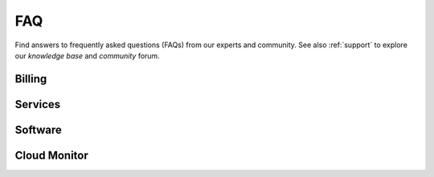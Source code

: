 .. _faq:

FAQ
###

Find answers to frequently asked questions (FAQs) from our experts and community. See also :ref:`support` to explore our *knowledge base* and *community* forum.

Billing
*******

.. dropdown:: How am I billed if both cloud credits and a credit card are in the system?
   :animate: fade-in
   :color: info

   The system will deplete the cloud credits first. Thereafter, the balance is charged to the credit card.

.. dropdown:: What happens to services consumed when the account is out of credit?
   :animate: fade-in
   :color: info

   The instances will be shut down.

Services
********

.. dropdown:: What services are currently available on the IDC Console?
   :animate: fade-in
   :color: info

   Visit :ref:`svc_overview` for an overview of all services.

   * Bare metal and Virtual Machine instances. See :ref:`compute_svc`.
   * Object storage and file storage. See :ref:`storage_svc`
   * Intel Kubernetes\* Services. See  :ref:`k8s_svc`
   * Preview Catalog for |INTC| pre-release hardware. See :ref:`preview_svc`
   * Free pre-loaded Juypter Notebooks. See :ref:`learning_svc`


Software
*********

.. dropdown:: What if I cannot SSH into a reserved instance?
   :animate: fade-in
   :color: info

   * First, go to the main console and select the :guilabel:`key` icon.

     - In the table, your existing SSH key data should appear below **Name** and **Type** columns.
       If no data appears, follow next section.

   * Second, verify that you successfully uploaded your SSH key (public) to the IDC console.

     If in doubt, follow the instructions in :ref:`ssh_keys`.

     - Try uploading your local SSH Key to the IDC console again.
     - If **no SSH key exists**, regenerate an SSH key.

   * Third, if you exhausted the above options, contact :ref:`support`.

.. _faq_cloud_monitor:

Cloud Monitor
*************

.. dropdown:: Which resources support Cloud Monitor?
   :animate: fade-in
   :color: info

   * Cloud Monitor is supported for virtual machines, bare metal, the |IKS| control plane, and instance groups.

.. dropdown:: Why is that my metrics show spikes when I select Last one hour, but the spikes are not shown with larger time ranges?
   :animate: fade-in
   :color: info

   * If the spikes are for a very small interval, say 30 seconds, These may be sampled out. Sampling is applied for metrics.

.. dropdown:: Why is my Cloud Monitor graph giving "Data is Unavailable error"?
   :animate: fade-in
   :color: info

   * You may see this error in the following cases:

     - It may take a few mins for the metrics to start appearing after the resource is in Ready State.  Please retry after sometime.

     - For bare metal isntances, this error would occur if the Cloud Monitor agent is not enabled. The agent is only enabled in the latest machine images. See the "Image equipped with" section of the bare metal image selected in the Machine Image dropdown when you create an instance to check if OpenTelemetry Collector is present.

     - If you continue to see this error, contact Support.

.. dropdown:: Is there any sampling done for Cloud Monitor metrics?
   :animate: fade-in
   :color: info

   * Yes, sampling is applied for metrics.

.. dropdown:: Are the metrics shown in graphs rounded off?
   :animate: fade-in
   :color: info

   * Yes, the metrics are rounded off to 2 decimal places.

.. dropdown:: How do I enable/disable  a certain legend in the graph?
   :animate: fade-in
   :color: info

   * Legends can be selectively enabled/disabled by clicking on them.

.. dropdown:: My Intel® Kubernetes Service cluster does not have the Cloud Monitor tab. How do I enable it?
   :animate: fade-in
   :color: info

   * Cloud Monitor for Intel Kubernetes Service is enabled only for clusters created after Feb 4th 2025. For clusters created before this date, please contact Support.


.. dropdown:: Can I get metrics for other Kubernetes Control Plane components in IKS?
   :animate: fade-in
   :color: info

   * Currently Kubernetes API Server and etcd metrics are supported. Please contact support.

.. dropdown:: Which images of BM support Cloud Monitor?
   :animate: fade-in
   :color: info

   * See the "Image equipped with" section of the BM image selected in the Machine Image dropdown when you create an instance to check if OpenTelemetry Collector is present.

.. dropdown:: Is Cloud Monitor enabled for all virtual machines?
   :animate: fade-in
   :color: info

   * Yes, Cloud Monitor is enabled for all virtual machines.


.. meta::
   :description: Get answers to frequently asked questions (FAQ) for services, billing, and more on Intel® Tiber™ AI Cloud.
   :keywords: AI Cloud FAQ, AI Cloud, FAQ, AI Cloud billing
